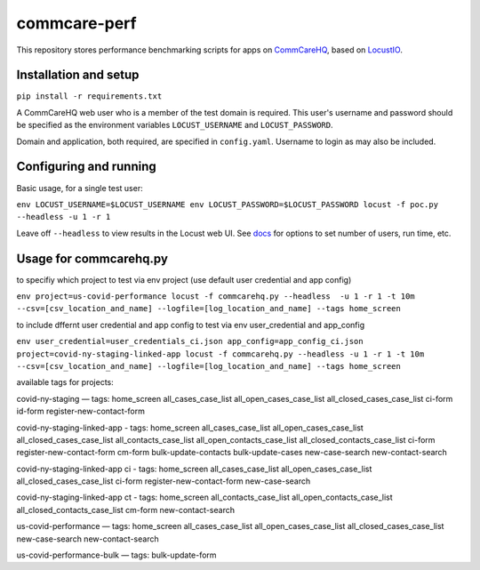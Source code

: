 commcare-perf
#############

This repository stores performance benchmarking scripts for apps on
`CommCareHQ <https://github.com/dimagi/commcare-hq/>`_,
based on `LocustIO <https://locust.io/>`_.

Installation and setup
^^^^^^^^^^^^^^^^^^^^^^

``pip install -r requirements.txt``

A CommCareHQ web user who is a member of the test domain is required. This user's
username and password should be specified as the environment variables ``LOCUST_USERNAME``
and ``LOCUST_PASSWORD``.

Domain and application, both required, are specified in ``config.yaml``.
Username to login as may also be included.

Configuring and running
^^^^^^^^^^^^^^^^^^^^^^^

Basic usage, for a single test user:

``env LOCUST_USERNAME=$LOCUST_USERNAME env LOCUST_PASSWORD=$LOCUST_PASSWORD locust -f poc.py --headless -u 1 -r 1``

Leave off ``--headless`` to view results in the Locust web UI. See
`docs <https://docs.locust.io/en/stable/running-locust-without-web-ui.html>`_ for options to set number of users,
run time, etc.

Usage for commcarehq.py
^^^^^^^^^^^^^^^^^^^^^^

to specifiy which project to test via env project (use default user credential and app config)

``env project=us-covid-performance locust -f commcarehq.py --headless  -u 1 -r 1 -t 10m --csv=[csv_location_and_name] --logfile=[log_location_and_name] --tags home_screen``

to include dffernt user credential and app config to test via env user_credential and app_config

``env user_credential=user_credentials_ci.json app_config=app_config_ci.json project=covid-ny-staging-linked-app locust -f commcarehq.py --headless -u 1 -r 1 -t 10m --csv=[csv_location_and_name] --logfile=[log_location_and_name] --tags home_screen``

available tags for projects:

covid-ny-staging — tags: home_screen all_cases_case_list all_open_cases_case_list all_closed_cases_case_list ci-form id-form register-new-contact-form

covid-ny-staging-linked-app - tags: home_screen all_cases_case_list all_open_cases_case_list all_closed_cases_case_list all_contacts_case_list all_open_contacts_case_list all_closed_contacts_case_list ci-form register-new-contact-form cm-form bulk-update-contacts bulk-update-cases new-case-search new-contact-search

covid-ny-staging-linked-app ci - tags: home_screen all_cases_case_list all_open_cases_case_list all_closed_cases_case_list ci-form register-new-contact-form new-case-search 

covid-ny-staging-linked-app ct - tags: home_screen all_contacts_case_list all_open_contacts_case_list all_closed_contacts_case_list cm-form new-contact-search

us-covid-performance — tags: home_screen all_cases_case_list all_open_cases_case_list all_closed_cases_case_list new-case-search new-contact-search 

us-covid-performance-bulk — tags: bulk-update-form

